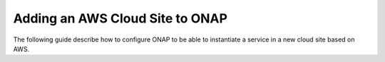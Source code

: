 .. This work is licensed under a Creative Commons Attribution 4.0
.. International License.  http://creativecommons.org/licenses/by/4.0
.. Copyright 2017 AT&T Intellectual Property.  All rights reserved.


Adding an AWS Cloud Site to ONAP
================================

The following guide describe how to configure ONAP to be able to instantiate
a service in a new cloud site based on AWS.
